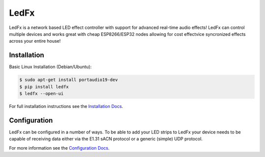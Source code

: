 ===========
   LedFx
===========
|Build Status| |License| |Build Status Docs| |Discord|

LedFx is a network based LED effect controller with support for advanced
real-time audio effects! LedFx can control multiple devices and works great
with cheap ESP8266/ESP32 nodes allowing for cost effectvice syncronized effects
across your entire house!

Installation
------------

Basic Linux Installation (Debian/Ubuntu):

.. code:: console

   $ sudo apt-get install portaudio19-dev
   $ pip install ledfx
   $ ledfx --open-ui

For full installation instructions see the `Installation Docs`_.

Configuration
-------------

LedFx can be configured in a number of ways. To be able
to add your LED strips to LedFx your device needs to be
capable of receiving data either via the E1.31 sACN
protocol or a generic (simple) UDP protocol.

For more information see the `Configuration Docs`_.

.. _`Installation Docs`: https://ledfx.readthedocs.io/en/docs/installing.html
.. _`Configuration Docs`: https://ledfx.readthedocs.io/en/docs/configuring.html

.. Demos
.. ---------

.. We are actively adding and perfecting the effects, but here is a quick demo of LedFx running three different effects synced across three different ESP8266 devices:

.. .. image:: https://raw.githubusercontent.com/ahodges9/LedFx/gh-pages/demos/ledfx_demo.gif

.. |Build Status| image:: https://travis-ci.org/ahodges9/LedFx.svg?branch=master
   :target: https://travis-ci.org/ahodges9/LedFx
   :alt: Build Status
.. |Build Status Docs| image:: https://readthedocs.org/projects/ledfx/badge/?version=latest
   :target: https://ledfx.readthedocs.io/en/latest/?badge=latest
   :alt: Documentation Status
.. |License| image:: https://img.shields.io/badge/license-MIT-blue.svg
   :alt: License
.. |Discord| image:: https://img.shields.io/badge/chat-on%20discord-7289da.svg
   :target: https://discord.gg/wJ755dY
   :alt: Discord